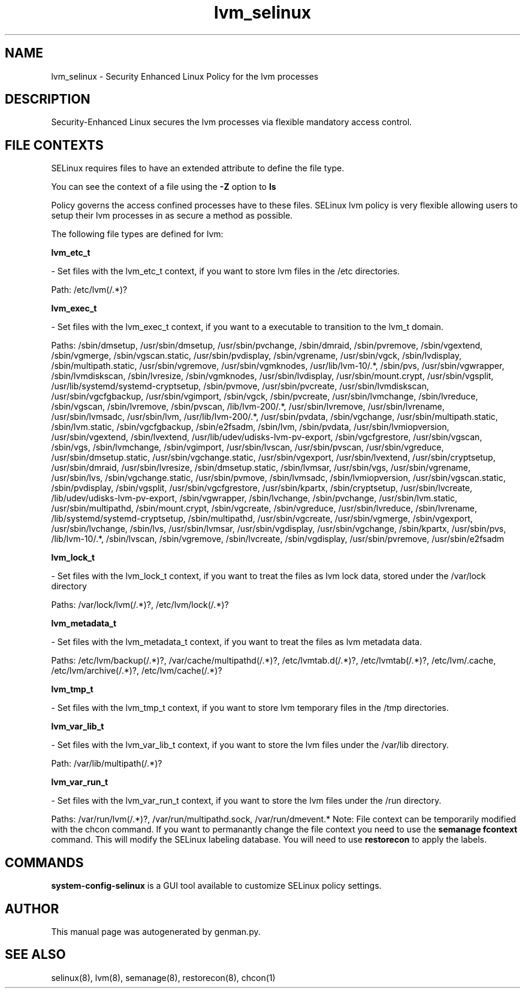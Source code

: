 .TH  "lvm_selinux"  "8"  "lvm" "dwalsh@redhat.com" "lvm SELinux Policy documentation"
.SH "NAME"
lvm_selinux \- Security Enhanced Linux Policy for the lvm processes
.SH "DESCRIPTION"

Security-Enhanced Linux secures the lvm processes via flexible mandatory access
control.  
.SH FILE CONTEXTS
SELinux requires files to have an extended attribute to define the file type. 
.PP
You can see the context of a file using the \fB\-Z\fP option to \fBls\bP
.PP
Policy governs the access confined processes have to these files. 
SELinux lvm policy is very flexible allowing users to setup their lvm processes in as secure a method as possible.
.PP 
The following file types are defined for lvm:


.EX
.B lvm_etc_t 
.EE

- Set files with the lvm_etc_t context, if you want to store lvm files in the /etc directories.

.br
Path: 
/etc/lvm(/.*)?

.EX
.B lvm_exec_t 
.EE

- Set files with the lvm_exec_t context, if you want to a executable to transition to the lvm_t domain.

.br
Paths: 
/sbin/dmsetup, /usr/sbin/dmsetup, /usr/sbin/pvchange, /sbin/dmraid, /sbin/pvremove, /sbin/vgextend, /sbin/vgmerge, /sbin/vgscan\.static, /usr/sbin/pvdisplay, /sbin/vgrename, /usr/sbin/vgck, /sbin/lvdisplay, /sbin/multipath\.static, /usr/sbin/vgremove, /usr/sbin/vgmknodes, /usr/lib/lvm-10/.*, /sbin/pvs, /usr/sbin/vgwrapper, /sbin/lvmdiskscan, /sbin/lvresize, /sbin/vgmknodes, /usr/sbin/lvdisplay, /usr/sbin/mount\.crypt, /usr/sbin/vgsplit, /usr/lib/systemd/systemd-cryptsetup, /sbin/pvmove, /usr/sbin/pvcreate, /usr/sbin/lvmdiskscan, /usr/sbin/vgcfgbackup, /usr/sbin/vgimport, /sbin/vgck, /sbin/pvcreate, /usr/sbin/lvmchange, /sbin/lvreduce, /sbin/vgscan, /sbin/lvremove, /sbin/pvscan, /lib/lvm-200/.*, /usr/sbin/lvremove, /usr/sbin/lvrename, /usr/sbin/lvmsadc, /usr/sbin/lvm, /usr/lib/lvm-200/.*, /usr/sbin/pvdata, /sbin/vgchange, /usr/sbin/multipath\.static, /sbin/lvm\.static, /sbin/vgcfgbackup, /sbin/e2fsadm, /sbin/lvm, /sbin/pvdata, /usr/sbin/lvmiopversion, /usr/sbin/vgextend, /sbin/lvextend, /usr/lib/udev/udisks-lvm-pv-export, /sbin/vgcfgrestore, /usr/sbin/vgscan, /sbin/vgs, /sbin/lvmchange, /sbin/vgimport, /usr/sbin/lvscan, /usr/sbin/pvscan, /usr/sbin/vgreduce, /usr/sbin/dmsetup\.static, /usr/sbin/vgchange\.static, /usr/sbin/vgexport, /usr/sbin/lvextend, /usr/sbin/cryptsetup, /usr/sbin/dmraid, /usr/sbin/lvresize, /sbin/dmsetup\.static, /sbin/lvmsar, /usr/sbin/vgs, /usr/sbin/vgrename, /usr/sbin/lvs, /sbin/vgchange\.static, /usr/sbin/pvmove, /sbin/lvmsadc, /sbin/lvmiopversion, /usr/sbin/vgscan\.static, /sbin/pvdisplay, /sbin/vgsplit, /usr/sbin/vgcfgrestore, /usr/sbin/kpartx, /sbin/cryptsetup, /usr/sbin/lvcreate, /lib/udev/udisks-lvm-pv-export, /sbin/vgwrapper, /sbin/lvchange, /sbin/pvchange, /usr/sbin/lvm\.static, /usr/sbin/multipathd, /sbin/mount\.crypt, /sbin/vgcreate, /sbin/vgreduce, /usr/sbin/lvreduce, /sbin/lvrename, /lib/systemd/systemd-cryptsetup, /sbin/multipathd, /usr/sbin/vgcreate, /usr/sbin/vgmerge, /sbin/vgexport, /usr/sbin/lvchange, /sbin/lvs, /usr/sbin/lvmsar, /usr/sbin/vgdisplay, /usr/sbin/vgchange, /sbin/kpartx, /usr/sbin/pvs, /lib/lvm-10/.*, /sbin/lvscan, /sbin/vgremove, /sbin/lvcreate, /sbin/vgdisplay, /usr/sbin/pvremove, /usr/sbin/e2fsadm

.EX
.B lvm_lock_t 
.EE

- Set files with the lvm_lock_t context, if you want to treat the files as lvm lock data, stored under the /var/lock directory

.br
Paths: 
/var/lock/lvm(/.*)?, /etc/lvm/lock(/.*)?

.EX
.B lvm_metadata_t 
.EE

- Set files with the lvm_metadata_t context, if you want to treat the files as lvm metadata data.

.br
Paths: 
/etc/lvm/backup(/.*)?, /var/cache/multipathd(/.*)?, /etc/lvmtab\.d(/.*)?, /etc/lvmtab(/.*)?, /etc/lvm/\.cache, /etc/lvm/archive(/.*)?, /etc/lvm/cache(/.*)?

.EX
.B lvm_tmp_t 
.EE

- Set files with the lvm_tmp_t context, if you want to store lvm temporary files in the /tmp directories.


.EX
.B lvm_var_lib_t 
.EE

- Set files with the lvm_var_lib_t context, if you want to store the lvm files under the /var/lib directory.

.br
Path: 
/var/lib/multipath(/.*)?

.EX
.B lvm_var_run_t 
.EE

- Set files with the lvm_var_run_t context, if you want to store the lvm files under the /run directory.

.br
Paths: 
/var/run/lvm(/.*)?, /var/run/multipathd\.sock, /var/run/dmevent.*
Note: File context can be temporarily modified with the chcon command.  If you want to permanantly change the file context you need to use the 
.B semanage fcontext 
command.  This will modify the SELinux labeling database.  You will need to use
.B restorecon
to apply the labels.

.SH "COMMANDS"

.PP
.B system-config-selinux 
is a GUI tool available to customize SELinux policy settings.

.SH AUTHOR	
This manual page was autogenerated by genman.py.

.SH "SEE ALSO"
selinux(8), lvm(8), semanage(8), restorecon(8), chcon(1)
